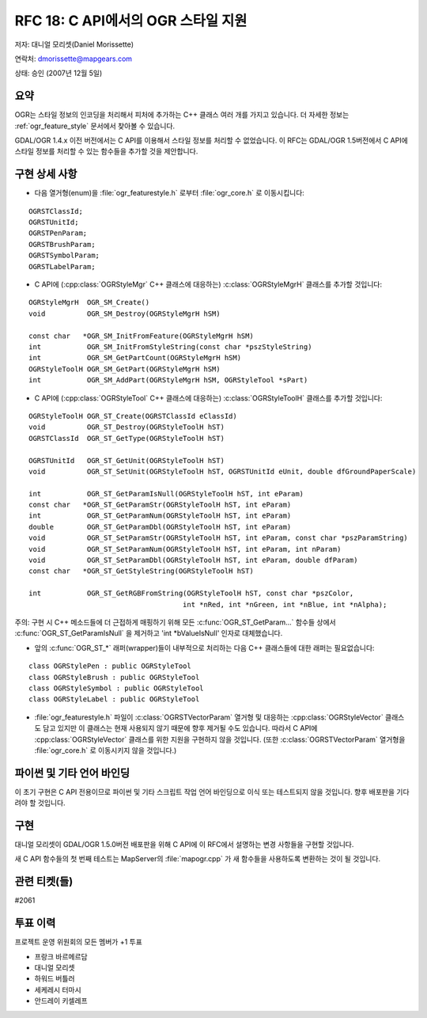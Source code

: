 .. _rfc-18:

================================================================================
RFC 18: C API에서의 OGR 스타일 지원
================================================================================

저자: 대니얼 모리셋(Daniel Morissette)

연락처: dmorissette@mapgears.com

상태: 승인 (2007년 12월 5일)

요약
----

OGR는 스타일 정보의 인코딩을 처리해서 피처에 추가하는 C++ 클래스 여러 개를 가지고 있습니다. 더 자세한 정보는 :ref:`ogr_feature_style` 문서에서 찾아볼 수 있습니다.

GDAL/OGR 1.4.x 이전 버전에서는 C API를 이용해서 스타일 정보를 처리할 수 없었습니다. 이 RFC는 GDAL/OGR 1.5버전에서 C API에 스타일 정보를 처리할 수 있는 함수들을 추가할 것을 제안합니다.

구현 상세 사항
--------------

-  다음 열거형(enum)을 :file:`ogr_featurestyle.h` 로부터 :file:`ogr_core.h` 로 이동시킵니다:

::

       OGRSTClassId;
       OGRSTUnitId;
       OGRSTPenParam;
       OGRSTBrushParam;
       OGRSTSymbolParam;
       OGRSTLabelParam;

-  C API에 (:cpp:class:`OGRStyleMgr` C++ 클래스에 대응하는) :c:class:`OGRStyleMgrH` 클래스를 추가할 것입니다:

::

       OGRStyleMgrH  OGR_SM_Create()
       void          OGR_SM_Destroy(OGRStyleMgrH hSM)

       const char   *OGR_SM_InitFromFeature(OGRStyleMgrH hSM)
       int           OGR_SM_InitFromStyleString(const char *pszStyleString)
       int           OGR_SM_GetPartCount(OGRStyleMgrH hSM)
       OGRStyleToolH OGR_SM_GetPart(OGRStyleMgrH hSM)
       int           OGR_SM_AddPart(OGRStyleMgrH hSM, OGRStyleTool *sPart)

-  C API에 (:cpp:class:`OGRStyleTool` C++ 클래스에 대응하는) :c:class:`OGRStyleToolH` 클래스를 추가할 것입니다:

::

        OGRStyleToolH OGR_ST_Create(OGRSTClassId eClassId)
        void          OGR_ST_Destroy(OGRStyleToolH hST)
        OGRSTClassId  OGR_ST_GetType(OGRStyleToolH hST)

        OGRSTUnitId   OGR_ST_GetUnit(OGRStyleToolH hST)
        void          OGR_ST_SetUnit(OGRStyleToolH hST, OGRSTUnitId eUnit, double dfGroundPaperScale)

        int           OGR_ST_GetParamIsNull(OGRStyleToolH hST, int eParam)
        const char   *OGR_ST_GetParamStr(OGRStyleToolH hST, int eParam)
        int           OGR_ST_GetParamNum(OGRStyleToolH hST, int eParam)
        double        OGR_ST_GetParamDbl(OGRStyleToolH hST, int eParam)
        void          OGR_ST_SetParamStr(OGRStyleToolH hST, int eParam, const char *pszParamString)
        void          OGR_ST_SetParamNum(OGRStyleToolH hST, int eParam, int nParam)
        void          OGR_ST_SetParamDbl(OGRStyleToolH hST, int eParam, double dfParam)
        const char   *OGR_ST_GetStyleString(OGRStyleToolH hST)

        int           OGR_ST_GetRGBFromString(OGRStyleToolH hST, const char *pszColor, 
                                             int *nRed, int *nGreen, int *nBlue, int *nAlpha);

주의: 구현 시 C++ 메소드들에 더 근접하게 매핑하기 위해 모든 :c:func:`OGR_ST_GetParam...` 함수들 상에서 :c:func:`OGR_ST_GetParamIsNull` 을 제거하고 'int \*bValueIsNull' 인자로 대체했습니다.

-  앞의 :c:func:`OGR_ST_*` 래퍼(wrapper)들이 내부적으로 처리하는 다음 C++ 클래스들에 대한 래퍼는 필요없습니다:

::

       class OGRStylePen : public OGRStyleTool
       class OGRStyleBrush : public OGRStyleTool
       class OGRStyleSymbol : public OGRStyleTool
       class OGRStyleLabel : public OGRStyleTool

-  :file:`ogr_featurestyle.h` 파일이 :c:class:`OGRSTVectorParam` 열거형 및 대응하는 :cpp:class:`OGRStyleVector` 클래스도 담고 있지만 이 클래스는 현재 사용되지 않기 때문에 향후 제거될 수도 있습니다. 따라서 C API에 :cpp:class:`OGRStyleVector` 클래스를 위한 지원을 구현하지 않을 것입니다. (또한 :c:class:`OGRSTVectorParam` 열거형을 :file:`ogr_core.h` 로 이동시키지 않을 것입니다.)

파이썬 및 기타 언어 바인딩
--------------------------

이 초기 구현은 C API 전용이므로 파이썬 및 기타 스크립트 작업 언어 바인딩으로 이식 또는 테스트되지 않을 것입니다. 향후 배포판을 기다려야 할 것입니다.

구현
----

대니얼 모리셋이 GDAL/OGR 1.5.0버전 배포판을 위해 C API에 이 RFC에서 설명하는 변경 사항들을 구현할 것입니다.

새 C API 함수들의 첫 번째 테스트는 MapServer의 :file:`mapogr.cpp` 가 새 함수들을 사용하도록 변환하는 것이 될 것입니다.

관련 티켓(들)
-------------

#2061

투표 이력
---------

프로젝트 운영 위원회의 모든 멤버가 +1 투표

-  프랑크 바르메르담
-  대니얼 모리셋
-  하워드 버틀러
-  세케레시 터마시
-  안드레이 키셀레프

